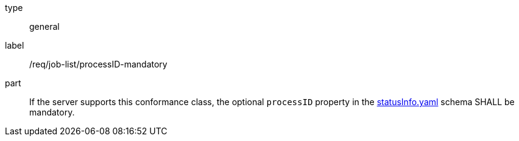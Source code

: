 [[req_job-list_processID-mandatory]]
[requirement]
====
[%metadata]
type:: general
label:: /req/job-list/processID-mandatory
part:: If the server supports this conformance class, the optional `processID` property in the https://raw.githubusercontent.com/opengeospatial/ogcapi-processes/master/core/openapi/schemas/statusInfo.yaml[statusInfo.yaml] schema SHALL be mandatory.
====
